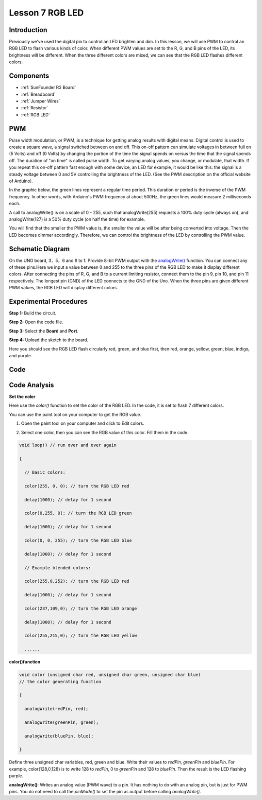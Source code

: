 .. _rgb_uno:

Lesson 7 RGB LED
=====================

Introduction
-------------------

Previously we've used the digital pin to control an LED brighten and
dim. In this lesson, we will use PWM to control an RGB LED to flash
various kinds of color. When different PWM values are set to the R, G,
and B pins of the LED, its brightness will be different. When the three
different colors are mixed, we can see that the RGB LED flashes
different colors.

Components
-----------------

.. image:: media_uno/uno09.png
    :align: center

* :ref:`SunFounder R3 Board`
* :ref:`Breadboard`
* :ref:`Jumper Wires`
* :ref:`Resistor`
* :ref:`RGB LED`

PWM
--------

Pulse width modulation, or PWM, is a technique for getting analog
results with digital means. Digital control is used to create a square
wave, a signal switched between on and off. This on-off pattern can
simulate voltages in between full on (5 Volts) and off (0 Volts) by
changing the portion of the time the signal spends on versus the time
that the signal spends off. The duration of "on time" is called pulse
width. To get varying analog values, you change, or modulate, that
width. If you repeat this on-off pattern fast enough with some device,
an LED for example, it would be like this: the signal is a steady
voltage between 0 and 5V controlling the brightness of the LED. (See the
PWM description on the official website of Arduino).

In the graphic below, the green lines represent a regular time period.
This duration or period is the inverse of the PWM frequency. In other
words, with Arduino's PWM frequency at about 500Hz, the green lines
would measure 2 milliseconds each.

.. image:: media_uno/image91.jpeg
   :align: center


A call to analogWrite() is on a scale of 0 - 255, such that
analogWrite(255) requests a 100% duty cycle (always on), and
analogWrite(127) is a 50% duty cycle (on half the time) for example.

You will find that the smaller the PWM value is, the smaller the value
will be after being converted into voltage. Then the LED becomes dimmer
accordingly. Therefore, we can control the brightness of the LED by
controlling the PWM value.



Schematic Diagram
------------------------

On the UNO board, 3，5，6 and 9 to 1. Provide 8-bit PWM output with
the `analogWrite() <https://www.arduino.cc/en/Reference/AnalogWrite>`__ function.
You can connect any of these pins.Here we input a value between 0 and
255 to the three pins of the RGB LED to make it display different
colors. After connecting the pins of R, G, and B to a current limiting
resistor, connect them to the pin 9, pin 10, and pin 11 respectively.
The longest pin (GND) of the LED connects to the GND of the Uno. When
the three pins are given different PWM values, the RGB LED will display
different colors.

.. image:: media_uno/image96.png
   :align: center


Experimental Procedures
------------------------------

**Step 1:** Build the circuit.

.. image:: media_uno/image97.png
   :align: center

**Step 2:** Open the code file.

**Step 3:** Select the **Board** and **Port.**

**Step 4:** Upload the sketch to the board.

Here you should see the RGB LED flash circularly red, green, and blue
first, then red, orange, yellow, green, blue, indigo, and purple.

.. image:: media_uno/image98.jpeg
   :align: center


Code
-------

.. raw:: html

   <iframe src=https://create.arduino.cc/editor/sunfounder01/5e26ed06-9ea8-42a8-9901-6d3c2f0efe9d/preview?embed style="height:510px;width:100%;margin:10px 0" frameborder=0></iframe>

Code Analysis
--------------------

**Set the color**

Here use the *color()* function to set the color of the RGB LED. In the
code, it is set to flash 7 different colors.

You can use the paint tool on your computer to get the RGB value.

1. Open the paint tool on your computer and click to Edit colors.

.. image:: media_uno/image99.png
   :align: center


2. Select one color, then you can see the RGB value of this color. Fill
   them in the code.

.. image:: media_uno/image100.png
   :align: center

.. code-block:: arduino

    void loop() // run over and over again

    {

      // Basic colors:

      color(255, 0, 0); // turn the RGB LED red

      delay(1000); // delay for 1 second

      color(0,255, 0); // turn the RGB LED green

      delay(1000); // delay for 1 second

      color(0, 0, 255); // turn the RGB LED blue

      delay(1000); // delay for 1 second

      // Example blended colors:

      color(255,0,252); // turn the RGB LED red

      delay(1000); // delay for 1 second

      color(237,109,0); // turn the RGB LED orange

      delay(1000); // delay for 1 second

      color(255,215,0); // turn the RGB LED yellow

      ......


**color()function**

.. code-block:: arduino

    void color (unsigned char red, unsigned char green, unsigned char blue)
    // the color generating function

    {

      analogWrite(redPin, red);

      analogWrite(greenPin, green);

      analogWrite(bluePin, blue);

    }

Define three unsigned char variables, red, green and blue. Write
their values to *redPin*, *greenPin* and *bluePin*. For example,
color(128,0,128) is to write 128 to *redPin*, 0 to *greenPin* and 128 to
*bluePin*. Then the result is the LED flashing purple.

**analogWrite()**: Writes an analog value (PWM wave) to a pin. It has
nothing to do with an analog pin, but is just for PWM pins. You do not
need to call the *pinMode()* to set the pin as output before calling
*analogWrite()*.